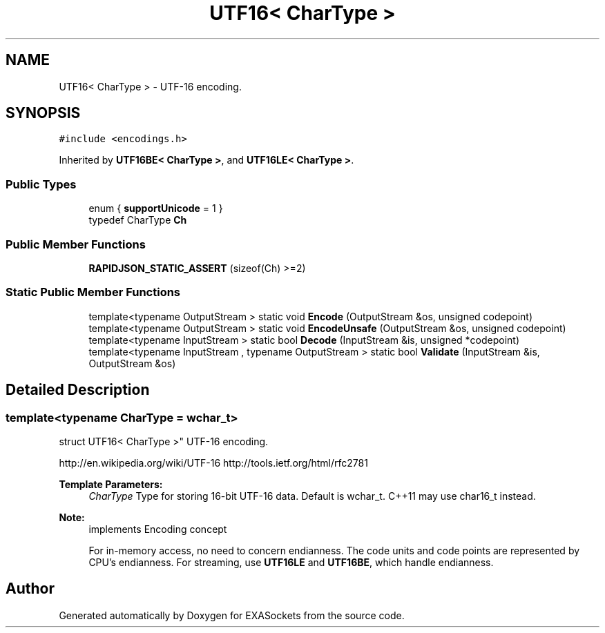 .TH "UTF16< CharType >" 3 "Thu Nov 3 2016" "Version 0.9" "EXASockets" \" -*- nroff -*-
.ad l
.nh
.SH NAME
UTF16< CharType > \- UTF-16 encoding\&.  

.SH SYNOPSIS
.br
.PP
.PP
\fC#include <encodings\&.h>\fP
.PP
Inherited by \fBUTF16BE< CharType >\fP, and \fBUTF16LE< CharType >\fP\&.
.SS "Public Types"

.in +1c
.ti -1c
.RI "enum { \fBsupportUnicode\fP = 1 }"
.br
.ti -1c
.RI "typedef CharType \fBCh\fP"
.br
.in -1c
.SS "Public Member Functions"

.in +1c
.ti -1c
.RI "\fBRAPIDJSON_STATIC_ASSERT\fP (sizeof(Ch) >=2)"
.br
.in -1c
.SS "Static Public Member Functions"

.in +1c
.ti -1c
.RI "template<typename OutputStream > static void \fBEncode\fP (OutputStream &os, unsigned codepoint)"
.br
.ti -1c
.RI "template<typename OutputStream > static void \fBEncodeUnsafe\fP (OutputStream &os, unsigned codepoint)"
.br
.ti -1c
.RI "template<typename InputStream > static bool \fBDecode\fP (InputStream &is, unsigned *codepoint)"
.br
.ti -1c
.RI "template<typename InputStream , typename OutputStream > static bool \fBValidate\fP (InputStream &is, OutputStream &os)"
.br
.in -1c
.SH "Detailed Description"
.PP 

.SS "template<typename CharType = wchar_t>
.br
struct UTF16< CharType >"
UTF-16 encoding\&. 

http://en.wikipedia.org/wiki/UTF-16 http://tools.ietf.org/html/rfc2781 
.PP
\fBTemplate Parameters:\fP
.RS 4
\fICharType\fP Type for storing 16-bit UTF-16 data\&. Default is wchar_t\&. C++11 may use char16_t instead\&. 
.RE
.PP
\fBNote:\fP
.RS 4
implements Encoding concept
.PP
For in-memory access, no need to concern endianness\&. The code units and code points are represented by CPU's endianness\&. For streaming, use \fBUTF16LE\fP and \fBUTF16BE\fP, which handle endianness\&. 
.RE
.PP


.SH "Author"
.PP 
Generated automatically by Doxygen for EXASockets from the source code\&.
